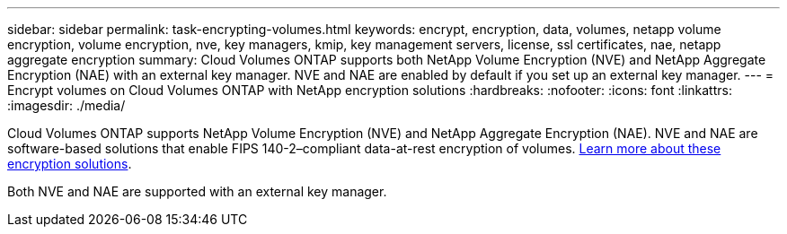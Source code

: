 ---
sidebar: sidebar
permalink: task-encrypting-volumes.html
keywords: encrypt, encryption, data, volumes, netapp volume encryption, volume encryption, nve, key managers, kmip, key management servers, license, ssl certificates, nae, netapp aggregate encryption
summary: Cloud Volumes ONTAP supports both NetApp Volume Encryption (NVE) and NetApp Aggregate Encryption (NAE) with an external key manager. NVE and NAE are enabled by default if you set up an external key manager.
---
= Encrypt volumes on Cloud Volumes ONTAP with NetApp encryption solutions
:hardbreaks:
:nofooter:
:icons: font
:linkattrs:
:imagesdir: ./media/

[.lead]
Cloud Volumes ONTAP supports NetApp Volume Encryption (NVE) and NetApp Aggregate Encryption (NAE). NVE and NAE are software-based solutions that enable FIPS 140-2–compliant data-at-rest encryption of volumes. link:concept-security.html[Learn more about these encryption solutions].

Both NVE and NAE are supported with an external key manager.

ifdef::aws,azure,gcp[]
If you use NVE, you have the option to use your cloud provider's key vault to protect ONTAP encryption keys:

ifdef::aws[]
* AWS Key Management Service (beginning in 9.12.0)
endif::aws[]
ifdef::azure[]
* Azure Key Vault (AKV)
endif::azure[]
ifdef::gcp[]
* Google Cloud Key Management Service
endif::gcp[]
endif::azure,gcp[]

New aggregates will have NAE enabled by default after you set up an external key manager. New volumes that aren't part of an NAE aggregate will have NVE enabled by default (for example, if you have existing aggregates that were created before setting up an external key manager).

Cloud Volumes ONTAP doesn't support onboard key management.

.What you'll need

Your Cloud Volumes ONTAP system should be registered with NetApp Support. A NetApp Volume Encryption license is automatically installed on each Cloud Volumes ONTAP system that is registered with NetApp Support.

* https://docs.netapp.com/us-en/bluexp-setup-admin/task-adding-nss-accounts.html[Adding NetApp Support Site accounts to BlueXP^]
* link:task-registering.html[Registering pay-as-you-go systems]

NOTE: BlueXP doesn't install the NVE license on systems that reside in the China region.

.Steps

. Review the list of supported key managers in the http://mysupport.netapp.com/matrix[NetApp Interoperability Matrix Tool^].
+
TIP: Search for the *Key Managers* solution.

. link:task-connecting-to-otc.html[Connect to the Cloud Volumes ONTAP CLI^].

. Configure external key management.
+
ifdef::aws[]
* AWS: link:task-aws-key-management.html[AWS Key Management Service]
endif::aws[]
ifdef::azure[]
* Azure: link:task-azure-key-vault.html[Azure Key Vault (AKV)]
endif::azure[]
ifdef::gcp[]
* Google Cloud: link:task-google-key-manager.html[Google Cloud Key Management Service]
endif::gcp[]

// BLUEXPDOC-10